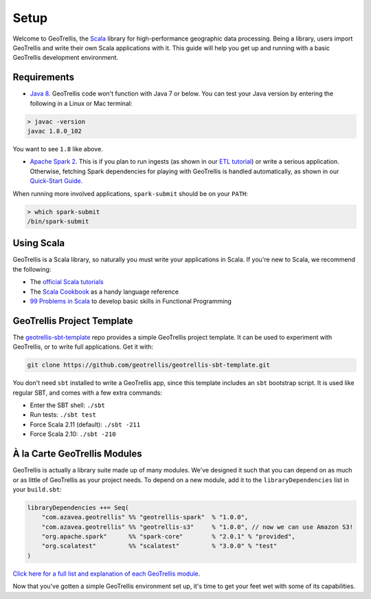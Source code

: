 Setup
=====

Welcome to GeoTrellis, the `Scala <http://www.scala-lang.org/>`__
library for high-performance geographic data processing. Being a
library, users import GeoTrellis and write their own Scala applications
with it. This guide will help you get up and running with a basic
GeoTrellis development environment.

Requirements
------------

-  `Java
   8 <http://www.oracle.com/technetwork/java/javase/overview/index.html>`__.
   GeoTrellis code won't function with Java 7 or below. You can test
   your Java version by entering the following in a Linux or Mac
   terminal:

.. code:: console

    > javac -version
    javac 1.8.0_102

You want to see ``1.8`` like above.

-  `Apache Spark 2 <http://spark.apache.org/downloads.html>`__. This is
   if you plan to run ingests (as shown in our `ETL
   tutorial <./etl-tutorial.html>`__) or write a serious application.
   Otherwise, fetching Spark dependencies for playing with GeoTrellis is
   handled automatically, as shown in our `Quick-Start Guide <./quickstart.html>`__.

When running more involved applications, ``spark-submit`` should be on
your ``PATH``:

.. code:: console

    > which spark-submit
    /bin/spark-submit

Using Scala
-----------

GeoTrellis is a Scala library, so naturally you must write your
applications in Scala. If you're new to Scala, we recommend the
following:

-  The `official Scala
   tutorials <http://www.scala-lang.org/documentation/>`__
-  The `Scala
   Cookbook <http://shop.oreilly.com/product/0636920026914.do>`__ as a
   handy language reference
-  `99 Problems in Scala <http://aperiodic.net/phil/scala/s-99/>`__ to
   develop basic skills in Functional Programming

GeoTrellis Project Template
---------------------------

The
`geotrellis-sbt-template <https://github.com/geotrellis/geotrellis-sbt-template>`__
repo provides a simple GeoTrellis project template. It can be used to
experiment with GeoTrellis, or to write full applications. Get it with:

.. code:: console

    git clone https://github.com/geotrellis/geotrellis-sbt-template.git

You don't need ``sbt`` installed to write a GeoTrellis app, since this
template includes an ``sbt`` bootstrap script. It is used like regular
SBT, and comes with a few extra commands:

-  Enter the SBT shell: ``./sbt``
-  Run tests: ``./sbt test``
-  Force Scala 2.11 (default): ``./sbt -211``
-  Force Scala 2.10: ``./sbt -210``

À la Carte GeoTrellis Modules
-----------------------------

GeoTrellis is actually a library suite made up of many modules. We've
designed it such that you can depend on as much or as little of
GeoTrellis as your project needs. To depend on a new module, add it to
the ``libraryDependencies`` list in your ``build.sbt``:

.. code:: scala

    libraryDependencies ++= Seq(
        "com.azavea.geotrellis" %% "geotrellis-spark"  % "1.0.0",
        "com.azavea.geotrellis" %% "geotrellis-s3"     % "1.0.0", // now we can use Amazon S3!
        "org.apache.spark"      %% "spark-core"        % "2.0.1" % "provided",
        "org.scalatest"         %% "scalatest"         % "3.0.0" % "test"
    )

`Click here for a full list and explanation of each GeoTrellis
module <../guide/module-hierarchy.html>`__.

Now that you've gotten a simple GeoTrellis environment set up, it's time
to get your feet wet with some of its capabilities.
